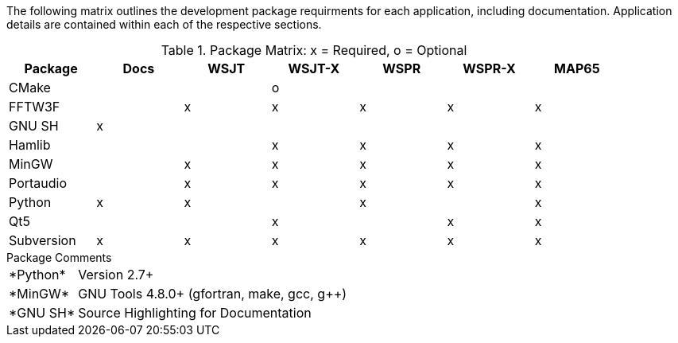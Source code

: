 //
The following matrix outlines the development package requirments for each
application, including documentation. Application details are contained within
each of the respective sections.

// Needs verified by the developers.
.Package Matrix: x = Required, o = Optional
[[WINDOWSPKG]]
[width="90%",cols="^2,^2,^2,^2,^2,^2,^2",frame="topbot",options="header"]
|=================================================
|Package   |Docs|WSJT|WSJT-X|WSPR|WSPR-X|MAP65
|CMake     |    |    |o     |    |      |      
|FFTW3F    |    |x   |x     |x   |x     |x     
|GNU SH    |x   |    |      |    |      |      
|Hamlib    |    |    |x     |x   |x     |x     
|MinGW     |    |x   |x     |x   |x     |x     
|Portaudio |    |x   |x     |x   |x     |x     
|Python    |x   |x   |      |x   |      |x     
|Qt5       |    |    |x     |    |x     |x     
|Subversion|x   |x   |x     |x   |x     |x     
|=================================================

.Package Comments
[horizontal]
+*Python*+:: Version 2.7{plus}
+*MinGW*+:: GNU Tools pass:[4.8.0+] (gfortran, make, gcc, g{plus}{plus})
+*GNU SH*+:: Source Highlighting for Documentation

